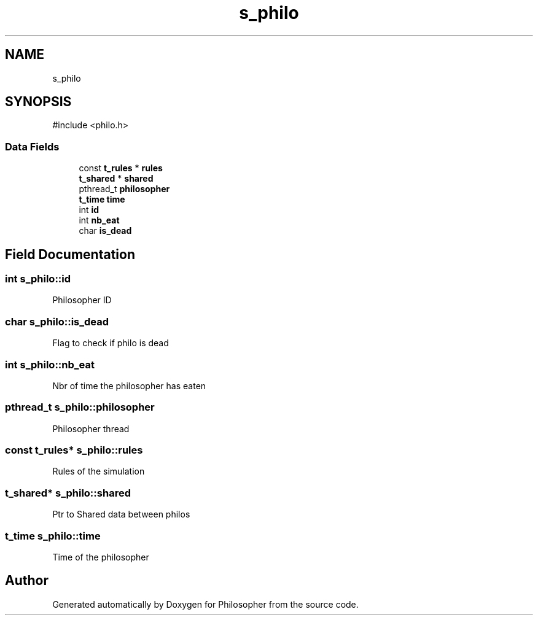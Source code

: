 .TH "s_philo" 3 "Philosopher" \" -*- nroff -*-
.ad l
.nh
.SH NAME
s_philo
.SH SYNOPSIS
.br
.PP
.PP
\fR#include <philo\&.h>\fP
.SS "Data Fields"

.in +1c
.ti -1c
.RI "const \fBt_rules\fP * \fBrules\fP"
.br
.ti -1c
.RI "\fBt_shared\fP * \fBshared\fP"
.br
.ti -1c
.RI "pthread_t \fBphilosopher\fP"
.br
.ti -1c
.RI "\fBt_time\fP \fBtime\fP"
.br
.ti -1c
.RI "int \fBid\fP"
.br
.ti -1c
.RI "int \fBnb_eat\fP"
.br
.ti -1c
.RI "char \fBis_dead\fP"
.br
.in -1c
.SH "Field Documentation"
.PP 
.SS "int s_philo::id"
Philosopher ID 
.SS "char s_philo::is_dead"
Flag to check if philo is dead 
.SS "int s_philo::nb_eat"
Nbr of time the philosopher has eaten 
.SS "pthread_t s_philo::philosopher"
Philosopher thread 
.SS "const \fBt_rules\fP* s_philo::rules"
Rules of the simulation 
.SS "\fBt_shared\fP* s_philo::shared"
Ptr to Shared data between philos 
.SS "\fBt_time\fP s_philo::time"
Time of the philosopher 

.SH "Author"
.PP 
Generated automatically by Doxygen for Philosopher from the source code\&.
